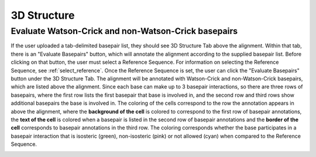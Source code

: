.. _3d_structure:


==============
3D Structure
==============

Evaluate Watson-Crick and non-Watson-Crick basepairs
-------------------------------------------------------
If the user uploaded a tab-delimited basepair list, they should see 3D Structure Tab above the alignment.  Within that tab, there is an "Evaluate Basepairs" button, which will annotate the alignment according to the supplied basepair list.  Before clicking on that button, the user must select  a Reference Sequence. For information on selecting the Reference Sequence, see :ref:`select_reference`. Once the Reference Sequence is set, the user can click the "Evaluate Basepairs" button under the 3D Structure Tab.  The alignment will be annotated with Watson-Crick and non-Watson-Crick basepairs, which are listed above the alignment.  Since each base can make up to 3 basepair interactions, so there are three rows of basepairs, where the first row lists the first basepair that base is involved in, and the second row and third rows show additional basepairs the base is involved in.  The coloring of the cells correspond to the row the annotation appears in above the alignment, where the **background of the cell** is colored to correspond to the first row of basepair annotations, the **text of the cell** is colored when a basepair is listed in the second row of basepair annotations and the **border of the cell** corresponds to basepair annotations in the third row. The coloring corresponds whether the base participates in a basepair interaction that is isosteric (green), non-isosteric (pink) or not allowed (cyan) when compared to the Reference Sequence. 

.. image:: ../images/evaluate_3d_structure.png
    :align: center
    :height: 200px